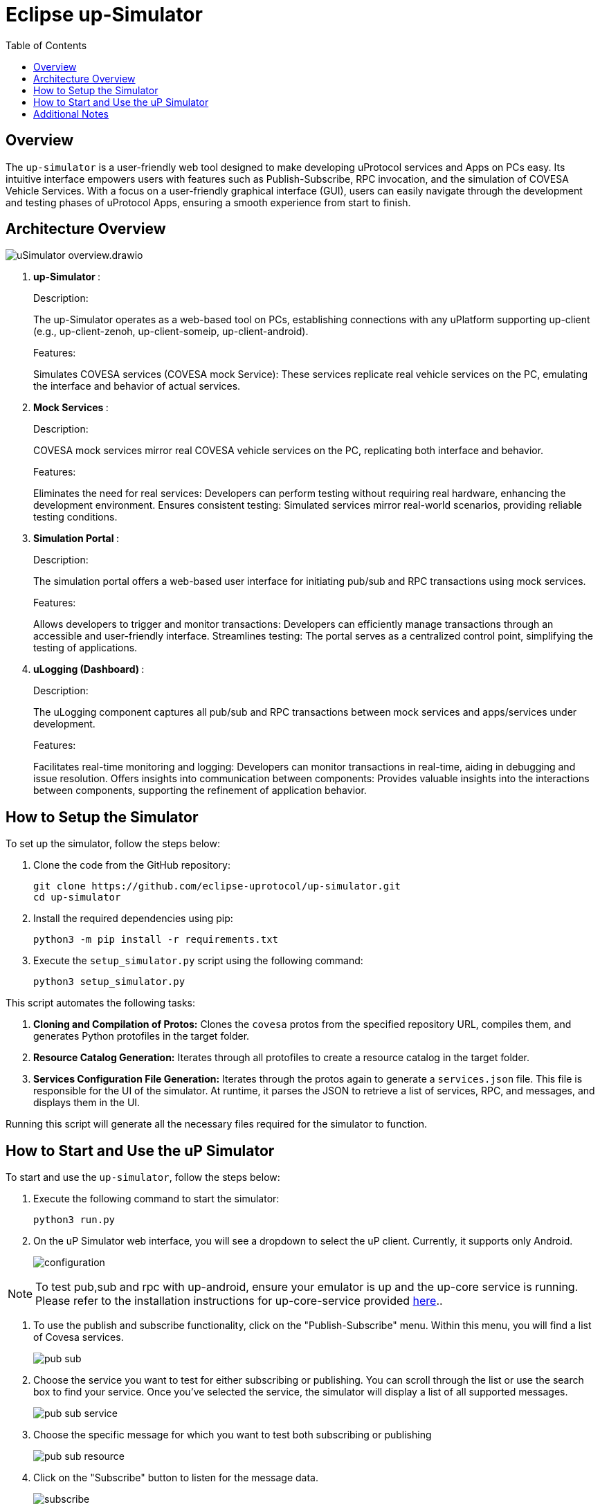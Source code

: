 = Eclipse up-Simulator
:toc:

== Overview

The `up-simulator` is a user-friendly web tool designed to make developing uProtocol services and Apps on PCs easy. Its intuitive interface empowers users with features such as Publish-Subscribe, RPC invocation, and the simulation of COVESA Vehicle Services. With a focus on a user-friendly graphical interface (GUI), users can easily navigate through the development and testing phases of uProtocol Apps, ensuring a smooth experience from start to finish.

== Architecture Overview

image::screenshots/uSimulator_overview.drawio.svg[]

.  **up-Simulator **:
+
.Description:

The up-Simulator operates as a web-based tool on PCs, establishing connections with any uPlatform supporting up-client (e.g., up-client-zenoh, up-client-someip, up-client-android).

+
.Features:

Simulates COVESA services (COVESA mock Service): These services replicate real vehicle services on the PC, emulating the interface and behavior of actual services.

.  **Mock Services **:
+
.Description:
COVESA mock services mirror real COVESA vehicle services on the PC, replicating both interface and behavior.
+
.Features:

Eliminates the need for real services: Developers can perform testing without requiring real hardware, enhancing the development environment.
Ensures consistent testing: Simulated services mirror real-world scenarios, providing reliable testing conditions.

.  **Simulation Portal **:
+
.Description:
The simulation portal offers a web-based user interface for initiating pub/sub and RPC transactions using mock services.
+
.Features:

Allows developers to trigger and monitor transactions: Developers can efficiently manage transactions through an accessible and user-friendly interface.
Streamlines testing: The portal serves as a centralized control point, simplifying the testing of applications.

.  **uLogging (Dashboard) **:
+
.Description:
The uLogging component captures all pub/sub and RPC transactions between mock services and apps/services under development.
+
.Features:

Facilitates real-time monitoring and logging: Developers can monitor transactions in real-time, aiding in debugging and issue resolution.
Offers insights into communication between components: Provides valuable insights into the interactions between components, supporting the refinement of application behavior.

== How to Setup the Simulator

To set up the simulator, follow the steps below:

. Clone the code from the GitHub repository:
+
[source]
----
git clone https://github.com/eclipse-uprotocol/up-simulator.git
cd up-simulator
----

. Install the required dependencies using pip:
+
[source]
----
python3 -m pip install -r requirements.txt
----

. Execute the `setup_simulator.py` script using the following command:
+
[source]
----
python3 setup_simulator.py
----

This script automates the following tasks:

1. **Cloning and Compilation of Protos:**
   Clones the `covesa` protos from the specified repository URL, compiles them, and generates Python protofiles in the target folder.

2. **Resource Catalog Generation:**
   Iterates through all protofiles to create a resource catalog in the target folder.

3. **Services Configuration File Generation:**
   Iterates through the protos again to generate a `services.json` file. This file is responsible for the UI of the simulator. At runtime, it parses the JSON to retrieve a list of services, RPC, and messages, and displays them in the UI.

Running this script will generate all the necessary files required for the simulator to function.


== How to Start and Use the uP Simulator

To start and use the `up-simulator`, follow the steps below:

. Execute the following command to start the simulator:
+
[source]
----
python3 run.py
----

. On the uP Simulator web interface, you will see a dropdown to select the uP client. Currently, it  supports only Android.
+
image::screenshots/configuration.png[]

[NOTE]
To test pub,sub and rpc with up-android, ensure your emulator is up and the up-core service is running. Please refer to the installation instructions for up-core-service provided https://github.com/eclipse-uprotocol/up-android/blob/main/up-core-android/README.adoc[here]..

. To use the publish and subscribe functionality, click on the "Publish-Subscribe" menu. Within this menu, you will find a list of Covesa services.
+
image::screenshots/pub-sub.png[]
. Choose the service you want to test for either subscribing or publishing. You can scroll through the list or use the search box to find your service. Once you've selected the service, the simulator will display a list of all supported messages.

+
image::screenshots/pub-sub-service.png[]

. Choose the specific message for which you want to test both subscribing or publishing
+
image::screenshots/pub-sub-resource.png[]

. Click on the "Subscribe" button to listen for the message data.
+
image::screenshots/subscribe.png[]

. Select the values you want to publish.

. Click on the "Publish" button to send the selected values.
+
image::screenshots/publish.png[]

. To test RPC, go to the mock service page, and start the mock service you wish to use for triggering the RPC request.
+
image::screenshots/covesa-services.png[]
image::screenshots/start-service.png[]

. To initiate an RPC request, navigate to the "Remote Procedure Calls" menu. Within this menu, you'll find a list of Covesa services. Select the particular service you wish to test. Once the service is chosen, a list of available RPCs for that specific service will be displayed. From this list, choose the specific RPC you intend to test.

+
image::screenshots/hello_world_service.png[]


. Provide your input and click on the "Send RPC" button.
+
image::screenshots/rpc-test.png[]

. You can now see the RPC request, response and publish, subscribe logs in the logger screen.
+
image::screenshots/rpc-logger.png[]

+
image::screenshots/pub-sub-logger.png[]


== Additional Notes

- The script assumes that Python is installed on your system.
- The `requirements.txt` file contains a list of dependencies that will be installed using pip.
- The simulator is designed to be independent of the specific up client configuration during the setup phase.

Feel free to explore and contribute to the development of the `up-simulator`!

[NOTE]
This project is currently under development, and further enhancements and features are expected in future.



